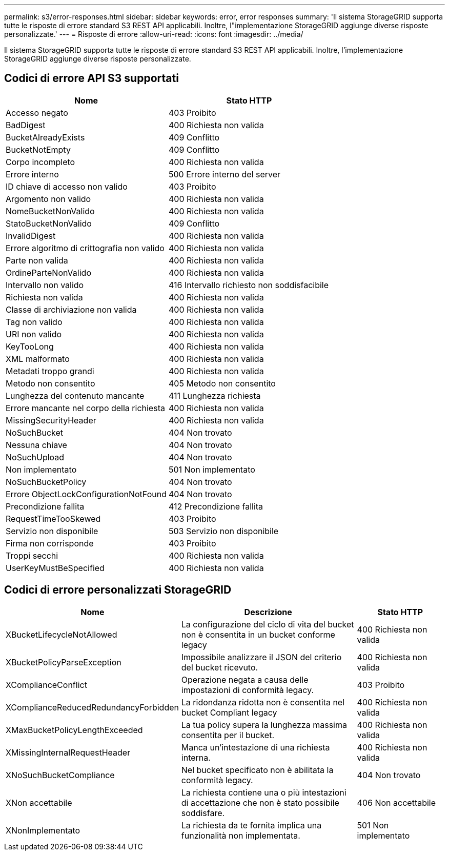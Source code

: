 ---
permalink: s3/error-responses.html 
sidebar: sidebar 
keywords: error, error responses 
summary: 'Il sistema StorageGRID supporta tutte le risposte di errore standard S3 REST API applicabili.  Inoltre, l"implementazione StorageGRID aggiunge diverse risposte personalizzate.' 
---
= Risposte di errore
:allow-uri-read: 
:icons: font
:imagesdir: ../media/


[role="lead"]
Il sistema StorageGRID supporta tutte le risposte di errore standard S3 REST API applicabili.  Inoltre, l'implementazione StorageGRID aggiunge diverse risposte personalizzate.



== Codici di errore API S3 supportati

[cols="1a,1a"]
|===
| Nome | Stato HTTP 


 a| 
Accesso negato
 a| 
403 Proibito



 a| 
BadDigest
 a| 
400 Richiesta non valida



 a| 
BucketAlreadyExists
 a| 
409 Conflitto



 a| 
BucketNotEmpty
 a| 
409 Conflitto



 a| 
Corpo incompleto
 a| 
400 Richiesta non valida



 a| 
Errore interno
 a| 
500 Errore interno del server



 a| 
ID chiave di accesso non valido
 a| 
403 Proibito



 a| 
Argomento non valido
 a| 
400 Richiesta non valida



 a| 
NomeBucketNonValido
 a| 
400 Richiesta non valida



 a| 
StatoBucketNonValido
 a| 
409 Conflitto



 a| 
InvalidDigest
 a| 
400 Richiesta non valida



 a| 
Errore algoritmo di crittografia non valido
 a| 
400 Richiesta non valida



 a| 
Parte non valida
 a| 
400 Richiesta non valida



 a| 
OrdineParteNonValido
 a| 
400 Richiesta non valida



 a| 
Intervallo non valido
 a| 
416 Intervallo richiesto non soddisfacibile



 a| 
Richiesta non valida
 a| 
400 Richiesta non valida



 a| 
Classe di archiviazione non valida
 a| 
400 Richiesta non valida



 a| 
Tag non valido
 a| 
400 Richiesta non valida



 a| 
URI non valido
 a| 
400 Richiesta non valida



 a| 
KeyTooLong
 a| 
400 Richiesta non valida



 a| 
XML malformato
 a| 
400 Richiesta non valida



 a| 
Metadati troppo grandi
 a| 
400 Richiesta non valida



 a| 
Metodo non consentito
 a| 
405 Metodo non consentito



 a| 
Lunghezza del contenuto mancante
 a| 
411 Lunghezza richiesta



 a| 
Errore mancante nel corpo della richiesta
 a| 
400 Richiesta non valida



 a| 
MissingSecurityHeader
 a| 
400 Richiesta non valida



 a| 
NoSuchBucket
 a| 
404 Non trovato



 a| 
Nessuna chiave
 a| 
404 Non trovato



 a| 
NoSuchUpload
 a| 
404 Non trovato



 a| 
Non implementato
 a| 
501 Non implementato



 a| 
NoSuchBucketPolicy
 a| 
404 Non trovato



 a| 
Errore ObjectLockConfigurationNotFound
 a| 
404 Non trovato



 a| 
Precondizione fallita
 a| 
412 Precondizione fallita



 a| 
RequestTimeTooSkewed
 a| 
403 Proibito



 a| 
Servizio non disponibile
 a| 
503 Servizio non disponibile



 a| 
Firma non corrisponde
 a| 
403 Proibito



 a| 
Troppi secchi
 a| 
400 Richiesta non valida



 a| 
UserKeyMustBeSpecified
 a| 
400 Richiesta non valida

|===


== Codici di errore personalizzati StorageGRID

[cols="2a,2a,1a"]
|===
| Nome | Descrizione | Stato HTTP 


 a| 
XBucketLifecycleNotAllowed
 a| 
La configurazione del ciclo di vita del bucket non è consentita in un bucket conforme legacy
 a| 
400 Richiesta non valida



 a| 
XBucketPolicyParseException
 a| 
Impossibile analizzare il JSON del criterio del bucket ricevuto.
 a| 
400 Richiesta non valida



 a| 
XComplianceConflict
 a| 
Operazione negata a causa delle impostazioni di conformità legacy.
 a| 
403 Proibito



 a| 
XComplianceReducedRedundancyForbidden
 a| 
La ridondanza ridotta non è consentita nel bucket Compliant legacy
 a| 
400 Richiesta non valida



 a| 
XMaxBucketPolicyLengthExceeded
 a| 
La tua policy supera la lunghezza massima consentita per il bucket.
 a| 
400 Richiesta non valida



 a| 
XMissingInternalRequestHeader
 a| 
Manca un'intestazione di una richiesta interna.
 a| 
400 Richiesta non valida



 a| 
XNoSuchBucketCompliance
 a| 
Nel bucket specificato non è abilitata la conformità legacy.
 a| 
404 Non trovato



 a| 
XNon accettabile
 a| 
La richiesta contiene una o più intestazioni di accettazione che non è stato possibile soddisfare.
 a| 
406 Non accettabile



 a| 
XNonImplementato
 a| 
La richiesta da te fornita implica una funzionalità non implementata.
 a| 
501 Non implementato

|===